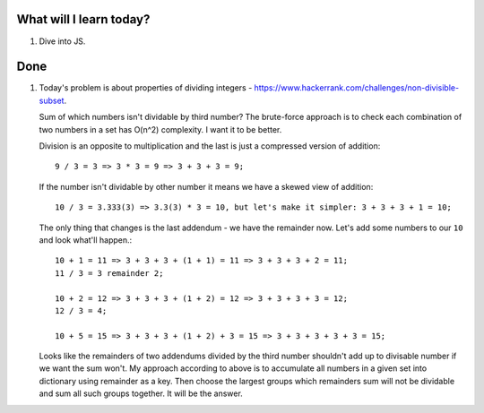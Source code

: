 .. title: Plan and done for June-21-2017
.. slug: plan-and-done-for-june-21-2017
.. date: 2017-06-21 10:13:31 UTC-07:00
.. tags: web-dev, hackerrank
.. category:
.. link:
.. description:
.. type: text

==============================
  What will I learn today?
==============================

1. Dive into JS.

==============================
  Done
==============================

1. Today's problem is about properties of dividing integers - https://www.hackerrank.com/challenges/non-divisible-subset.

   Sum of which numbers isn't dividable by third number? The brute-force approach is to check each combination of two numbers in a set has O(n^2) complexity. I want it to be better.

   Division is an opposite to multiplication and the last is just a compressed version of addition::

    9 / 3 = 3 => 3 * 3 = 9 => 3 + 3 + 3 = 9;

   If the number isn't dividable by other number it means we have a skewed view of addition::

    10 / 3 = 3.333(3) => 3.3(3) * 3 = 10, but let's make it simpler: 3 + 3 + 3 + 1 = 10;

   The only thing that changes is the last addendum - we have the remainder now. Let's add some numbers to our ``10`` and look what'll happen.::

    10 + 1 = 11 => 3 + 3 + 3 + (1 + 1) = 11 => 3 + 3 + 3 + 2 = 11;
    11 / 3 = 3 remainder 2;

    10 + 2 = 12 => 3 + 3 + 3 + (1 + 2) = 12 => 3 + 3 + 3 + 3 = 12;
    12 / 3 = 4;

    10 + 5 = 15 => 3 + 3 + 3 + (1 + 2) + 3 = 15 => 3 + 3 + 3 + 3 + 3 = 15;

   Looks like the remainders of two addendums divided by the third number shouldn't add up to divisable number if we want the sum won't. My approach according to above is to accumulate all numbers in a given set into dictionary using remainder as a key. Then choose the largest groups which remainders sum will not be dividable and sum all such groups together. It will be the answer.
